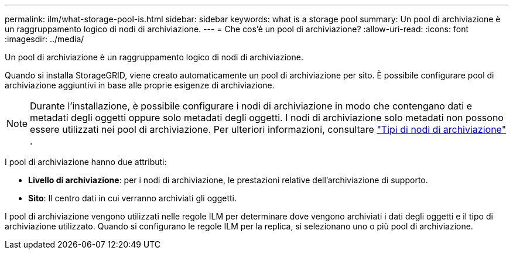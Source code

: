---
permalink: ilm/what-storage-pool-is.html 
sidebar: sidebar 
keywords: what is a storage pool 
summary: Un pool di archiviazione è un raggruppamento logico di nodi di archiviazione. 
---
= Che cos'è un pool di archiviazione?
:allow-uri-read: 
:icons: font
:imagesdir: ../media/


[role="lead"]
Un pool di archiviazione è un raggruppamento logico di nodi di archiviazione.

Quando si installa StorageGRID, viene creato automaticamente un pool di archiviazione per sito.  È possibile configurare pool di archiviazione aggiuntivi in ​​base alle proprie esigenze di archiviazione.


NOTE: Durante l'installazione, è possibile configurare i nodi di archiviazione in modo che contengano dati e metadati degli oggetti oppure solo metadati degli oggetti. I nodi di archiviazione solo metadati non possono essere utilizzati nei pool di archiviazione. Per ulteriori informazioni, consultare link:../primer/what-storage-node-is.html#types-of-storage-nodes["Tipi di nodi di archiviazione"] .

I pool di archiviazione hanno due attributi:

* *Livello di archiviazione*: per i nodi di archiviazione, le prestazioni relative dell'archiviazione di supporto.
* *Sito*: Il centro dati in cui verranno archiviati gli oggetti.


I pool di archiviazione vengono utilizzati nelle regole ILM per determinare dove vengono archiviati i dati degli oggetti e il tipo di archiviazione utilizzato.  Quando si configurano le regole ILM per la replica, si selezionano uno o più pool di archiviazione.
